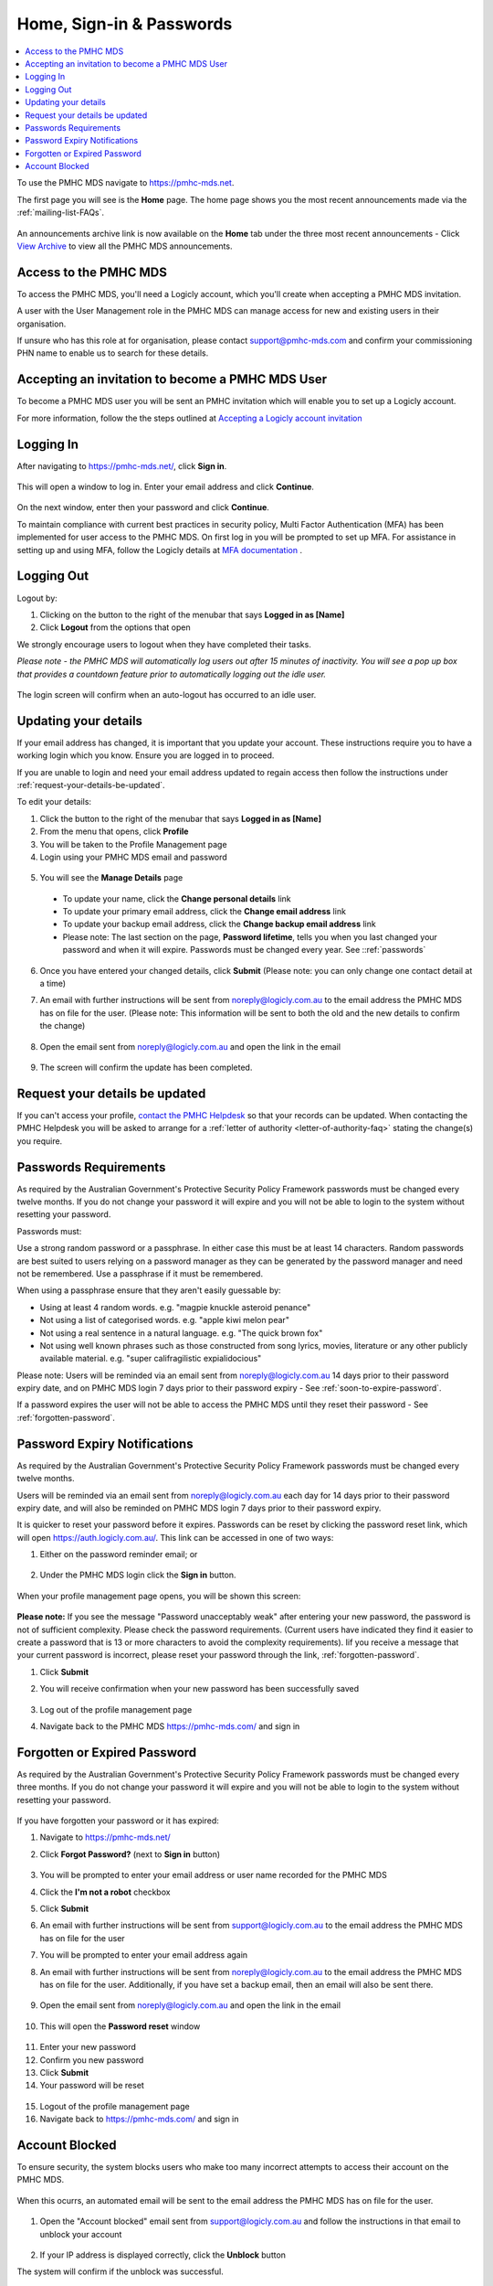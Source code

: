 .. _home:

Home, Sign-in & Passwords
=========================

.. contents::
   :local:
   :depth: 1

To use the PMHC MDS navigate to https://pmhc-mds.net.

The first page you will see is the **Home** page. The home page shows you the
most recent announcements made via the :ref:`mailing-list-FAQs`.

.. figure:: screen-shots/home-page.png
   :alt: PMHC MDS Home Page

An announcements archive link is now available on the **Home** tab under the three
most recent announcements - Click `View Archive <https://www.pmhc-mds.com/communications/>`_
to view all the PMHC MDS announcements.

.. _access:

Access to the PMHC MDS
^^^^^^^^^^^^^^^^^^^^^^

To access the PMHC MDS, you'll need a Logicly account, which you'll create when
accepting a PMHC MDS invitation.

A user with the User Management role in the PMHC MDS can manage access for new
and existing users in their organisation.

If unsure who has this role at for organisation, please contact support@pmhc-mds.com
and confirm your commissioning PHN name to enable us to search for these details.

.. _accepting-invitation:

Accepting an invitation to become a PMHC MDS User
^^^^^^^^^^^^^^^^^^^^^^^^^^^^^^^^^^^^^^^^^^^^^^^^^

To become a PMHC MDS user you will be sent an PMHC invitation which will enable
you to set up a Logicly account.

For more information, follow the the steps outlined at `Accepting a Logicly account invitation <https://docs.logicly.com.au/en/latest/account-management/index.html#accepting-a-logicly-account-invitation>`_

.. _logging-in:

Logging In
^^^^^^^^^^

After navigating to https://pmhc-mds.net/, click **Sign in**.

.. figure:: screen-shots/log-in-step-1.png
   :width: 400
   :alt: PMHC MDS Sign In Step 1

This will open a window to log in. Enter your email address and click **Continue**.

.. figure:: screen-shots/log-in-step-2.png
   :width: 400
   :alt: PMHC MDS Sign In Step 2

On the next window, enter then your password and click **Continue**.

To maintain compliance with current best practices in security policy,
Multi Factor Authentication (MFA) has been implemented for user access
to the PMHC MDS. On first log in you will be prompted to set up MFA. For assistance
in setting up and using MFA, follow the Logicly details at
`MFA documentation <https://docs.logicly.com.au/en/latest/mfa-user-guide/index.html>`_ .

.. _logging-out:

Logging Out
^^^^^^^^^^^

Logout by:

1. Clicking on the button to the right of the menubar that says **Logged in as [Name]**
2. Click **Logout** from the options that open

We strongly encourage users to logout when they have completed their tasks.

*Please note - the PMHC MDS will automatically log users out after 15
minutes of inactivity.  You will see a pop up box that provides a countdown
feature prior to automatically logging out the idle user.*

.. figure:: screen-shots/account-logout-count-down.png
   :alt: PMHC MDS Auto Log Out Count Down

The login screen will confirm when an auto-logout has occurred to an idle user.

.. figure:: screen-shots/account-auto-logout-confirmation.png
   :alt: PMHC MDS Auto Log Out Confirmation

.. _updating-your-details:

Updating your details
^^^^^^^^^^^^^^^^^^^^^

If your email address has changed, it is important that you update your account.
These instructions require you to have a working login which you know.
Ensure you are logged in to proceed.

If you are unable to login and need your email address updated to regain access
then follow the instructions under :ref:`request-your-details-be-updated`.

To edit your details:

1. Click the button to the right of the menubar that says **Logged in as [Name]**
2. From the menu that opens, click **Profile**
3. You will be taken to the Profile Management page
4. Login using your PMHC MDS email and password

.. figure:: screen-shots/account-manage-profile-login.png
   :alt: PMHC MDS Manage Details

5. You will see the **Manage Details** page

   .. figure:: screen-shots/account-manage-details.png
      :alt: PMHC MDS Manage Details

  * To update your name, click the **Change personal details** link
  * To update your primary email address, click the **Change email address** link
  * To update your backup email address, click the **Change backup email address**
    link
  * Please note: The last section on the page, **Password lifetime**, tells you when
    you last changed your password and when it will expire. Passwords must
    be changed every year. See ::ref:`passwords`

6. Once you have entered your changed details, click **Submit** (Please note: you
   can only change one contact detail at a time)

7. An email with further instructions will be sent from
   noreply@logicly.com.au to the email address the PMHC MDS has on file
   for the user. (Please note: This information will be sent to both the old and
   the new details to confirm the change)

   .. figure:: screen-shots/account-update-details-request.png
      :alt: PMHC MDS Reset Password Request

8. Open the email sent from noreply@logicly.com.au and open the link in the email

   .. figure:: screen-shots/account-update-details-email.png
      :alt: PMHC MDS Reset Password Email

9. The screen will confirm the update has been completed.

   .. figure:: screen-shots/account-update-details-confirm.png
      :alt: PMHC MDS Reset Password Email


.. _request-your-details-be-updated:

Request your details be updated
^^^^^^^^^^^^^^^^^^^^^^^^^^^^^^^

If you can't access your profile, `contact the PMHC Helpdesk <mailto:support@pmhc-mds.com>`_
so that your records can be updated. When contacting the PMHC Helpdesk you will
be asked to arrange for a :ref:`letter of authority <letter-of-authority-faq>`
stating the change(s) you require.

.. _passwords:

Passwords Requirements
^^^^^^^^^^^^^^^^^^^^^^

As required by the Australian Government's Protective Security Policy Framework
passwords must be changed every twelve months. If you do not change your password
it will expire and you will not be able to login to the system without resetting
your password.

Passwords must:

Use a strong random password or a passphrase. In either case this must be at
least 14 characters. Random passwords are best suited to users relying on a
password manager as they can be generated by the password manager and need not
be remembered. Use a passphrase if it must be remembered.

When using a passphrase ensure that they aren't easily guessable by:

* Using at least 4 random words. e.g. "magpie knuckle asteroid penance"
* Not using a list of categorised words. e.g. "apple kiwi melon pear"
* Not using a real sentence in a natural language. e.g. "The quick brown fox"
* Not using well known phrases such as those constructed from song lyrics, movies, literature or any other publicly available material. e.g. "super califragilistic expialidocious"

Please note: Users will be reminded via an email sent from noreply@logicly.com.au
14 days prior to their password expiry date, and on PMHC MDS login 7 days prior
to their password expiry - See :ref:`soon-to-expire-password`.

If a password expires the user will not be able to access the PMHC MDS until they
reset their password - See :ref:`forgotten-password`.

.. _soon-to-expire-password:

Password Expiry Notifications
^^^^^^^^^^^^^^^^^^^^^^^^^^^^^

As required by the Australian Government's Protective Security Policy Framework
passwords must be changed every twelve months.

Users will be reminded via an email sent from noreply@logicly.com.au each
day for 14 days prior to their password expiry date, and will also be
reminded on PMHC MDS login 7 days prior to their password expiry.

It is quicker to reset your password before it expires. Passwords can be reset
by clicking the password reset link, which will open https://auth.logicly.com.au/.
This link can be accessed in one of two ways:

1. Either on the password reminder email; or

   .. figure:: screen-shots/account-password-expiry-reminder-email.png
      :alt: PMHC MDS Resetting Password

2. Under the PMHC MDS login click the **Sign in** button.

   .. figure:: screen-shots/account-password-expiry-reminder-MDS-login.png
      :alt: PMHC MDS Resetting Password

When your profile management page opens, you will be shown this screen:

   .. figure:: screen-shots/account-password-change.png
      :alt: PMHC MDS Resetting Password

**Please note:** If you see the message "Password unacceptably weak" after
entering your new password, the password is not of sufficient complexity.
Please check the password requirements. (Current users have indicated they
find it easier to create a password that is 13 or more characters to avoid
the complexity requirements). Iif you receive a message that your current
password is incorrect, please reset your password through the link, :ref:`forgotten-password`.

1. Click **Submit**
2. You will receive confirmation when your new password has been successfully saved

   .. figure:: screen-shots/account-password-changed-success.png
      :alt: PMHC MDS Password Reset Success

3. Log out of the profile management page
4. Navigate back to the PMHC MDS https://pmhc-mds.com/ and sign in


.. _forgotten-password:

Forgotten or Expired Password
^^^^^^^^^^^^^^^^^^^^^^^^^^^^^

As required by the Australian Government's Protective Security Policy Framework
passwords must be changed every three months. If you do not change your
password it will expire and you will not be able to login to the system
without resetting your password.

   .. figure:: screen-shots/account-sign-in-error.png
      :alt: PMHC MDS Wrong Username or Password

If you have forgotten your password or it has expired:

1. Navigate to https://pmhc-mds.net/
2. Click **Forgot Password?** (next to **Sign in** button)

   .. figure:: screen-shots/account-password-resetting.png
      :alt: PMHC MDS Resetting Password

3. You will be prompted to enter your email address or user name recorded
   for the PMHC MDS
4. Click the **I'm not a robot** checkbox
5. Click **Submit**
6. An email with further instructions will be sent from
   support@logicly.com.au to the email address the PMHC MDS has on file
   for the user
7. You will be prompted to enter your email address again
8. An email with further instructions will be sent from
   noreply@logicly.com.au to the email address the PMHC MDS has on file
   for the user. Additionally, if you have set a backup email, then
   an email will also be sent there.

   .. figure:: screen-shots/account-password-reset-request.png
      :alt: PMHC MDS Reset Password Request

9. Open the email sent from noreply@logicly.com.au and open the link in the email

   .. figure:: screen-shots/account-password-reset-email.png
      :alt: PMHC MDS Reset Password Email

10. This will open the **Password reset** window

   .. figure:: screen-shots/account-password-reset.png
      :alt: PMHC MDS Password Reset

11. Enter your new password
12. Confirm you new password
13. Click **Submit**
14. Your password will be reset

   .. figure:: screen-shots/account-password-reset-success.png
      :alt: PMHC MDS Password Reset Success

15. Logout of the profile management page
16. Navigate back to https://pmhc-mds.com/ and sign in


.. _blocked-user:

Account Blocked
^^^^^^^^^^^^^^^

To ensure security, the system blocks users who make too many incorrect attempts
to access their account on the PMHC MDS.

   .. figure:: screen-shots/account-blocked.png
      :alt: PMHC MDS Account Blocked

When this ocurrs, an automated email will be sent to the email address the
PMHC MDS has on file for the user.

   .. figure:: screen-shots/account-blocked-email-text.png
      :alt: PMHC MDS Account Blocked Email Text

1. Open the "Account blocked" email sent from support@logicly.com.au and follow
   the instructions in that email to unblock your account

      .. figure:: screen-shots/account-blocked-email-image.png
         :alt: PMHC MDS Account Blocked Email Display

2. If your IP address is displayed correctly, click the **Unblock** button

The system will confirm if the unblock was successful.

   .. figure:: screen-shots/account-unblocked.png
      :alt: PMHC MDS Account Unblocked Success

Please note: Reset your password before attempting to log in again - See :ref:`forgotten-password`.
